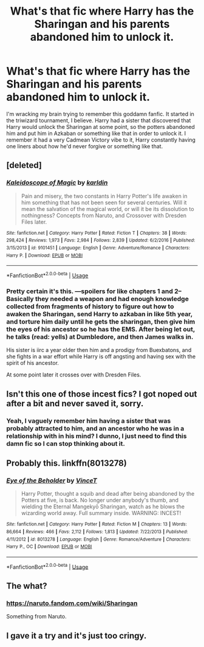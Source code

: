 #+TITLE: What's that fic where Harry has the Sharingan and his parents abandoned him to unlock it.

* What's that fic where Harry has the Sharingan and his parents abandoned him to unlock it.
:PROPERTIES:
:Author: johnathanjohnson133
:Score: 2
:DateUnix: 1559268807.0
:DateShort: 2019-May-31
:FlairText: What's That Fic?
:END:
I'm wracking my brain trying to remember this goddamn fanfic. It started in the triwizard tournament, I believe. Harry had a sister that discovered that Harry would unlock the Sharingan at some point, so the potters abandoned him and put him in Azkaban or something like that in order to unlock it. I remember it had a very Cadmean Victory vibe to it, Harry constantly having one liners about how he'd never forgive or something like that.


** [deleted]
:PROPERTIES:
:Score: 7
:DateUnix: 1559271342.0
:DateShort: 2019-May-31
:END:

*** [[https://www.fanfiction.net/s/9101451/1/][*/Kaleidoscope of Magic/*]] by [[https://www.fanfiction.net/u/4413246/karldin][/karldin/]]

#+begin_quote
  Pain and misery, the two constants in Harry Potter's life awaken in him something that has not been seen for several centuries. Will it mean the salvation of the magical world, or will it be its dissolution to nothingness? Concepts from Naruto, and Crossover with Dresden Files later.
#+end_quote

^{/Site/:} ^{fanfiction.net} ^{*|*} ^{/Category/:} ^{Harry} ^{Potter} ^{*|*} ^{/Rated/:} ^{Fiction} ^{T} ^{*|*} ^{/Chapters/:} ^{38} ^{*|*} ^{/Words/:} ^{298,424} ^{*|*} ^{/Reviews/:} ^{1,973} ^{*|*} ^{/Favs/:} ^{2,984} ^{*|*} ^{/Follows/:} ^{2,839} ^{*|*} ^{/Updated/:} ^{6/2/2016} ^{*|*} ^{/Published/:} ^{3/15/2013} ^{*|*} ^{/id/:} ^{9101451} ^{*|*} ^{/Language/:} ^{English} ^{*|*} ^{/Genre/:} ^{Adventure/Romance} ^{*|*} ^{/Characters/:} ^{Harry} ^{P.} ^{*|*} ^{/Download/:} ^{[[http://www.ff2ebook.com/old/ffn-bot/index.php?id=9101451&source=ff&filetype=epub][EPUB]]} ^{or} ^{[[http://www.ff2ebook.com/old/ffn-bot/index.php?id=9101451&source=ff&filetype=mobi][MOBI]]}

--------------

*FanfictionBot*^{2.0.0-beta} | [[https://github.com/tusing/reddit-ffn-bot/wiki/Usage][Usage]]
:PROPERTIES:
:Author: FanfictionBot
:Score: 2
:DateUnix: 1559271356.0
:DateShort: 2019-May-31
:END:


*** Pretty certain it's this. ---spoilers for like chapters 1 and 2-- Basically they needed a weapon and had enough knowledge collected from fragments of history to figure out how to awaken the Sharingan, send Harry to azkaban in like 5th year, and torture him daily until he gets the sharingan, then give him the eyes of his ancestor so he has the EMS. After being let out, he talks (read: yells) at Dumbledore, and then James walks in.

His sister is iirc a year older then him and a prodigy from Buexbatons, and she fights in a war effort while Harry is off angsting and having sex with the spirit of his ancestor.

At some point later it crosses over with Dresden Files.
:PROPERTIES:
:Author: BionicleKid
:Score: 2
:DateUnix: 1559376932.0
:DateShort: 2019-Jun-01
:END:


** Isn't this one of those incest fics? I got noped out after a bit and never saved it, sorry.
:PROPERTIES:
:Score: 3
:DateUnix: 1559269319.0
:DateShort: 2019-May-31
:END:

*** Yeah, I vaguely remember him having a sister that was probably attracted to him, and an ancestor who he was in a relationship with in his mind? I dunno, I just need to find this damn fic so I can stop thinking about it.
:PROPERTIES:
:Author: johnathanjohnson133
:Score: 4
:DateUnix: 1559269794.0
:DateShort: 2019-May-31
:END:


** Probably this. linkffn(8013278)
:PROPERTIES:
:Author: memey73
:Score: 2
:DateUnix: 1559271666.0
:DateShort: 2019-May-31
:END:

*** [[https://www.fanfiction.net/s/8013278/1/][*/Eye of the Beholder/*]] by [[https://www.fanfiction.net/u/3896248/VinceT][/VinceT/]]

#+begin_quote
  Harry Potter, thought a squib and dead after being abandoned by the Potters at five, is back. No longer under anybody's thumb, and wielding the Eternal Mangekyō Sharingan, watch as he blows the wizarding world away. Full summary inside. WARNING: INCEST!
#+end_quote

^{/Site/:} ^{fanfiction.net} ^{*|*} ^{/Category/:} ^{Harry} ^{Potter} ^{*|*} ^{/Rated/:} ^{Fiction} ^{M} ^{*|*} ^{/Chapters/:} ^{13} ^{*|*} ^{/Words/:} ^{86,664} ^{*|*} ^{/Reviews/:} ^{466} ^{*|*} ^{/Favs/:} ^{2,112} ^{*|*} ^{/Follows/:} ^{1,813} ^{*|*} ^{/Updated/:} ^{7/22/2013} ^{*|*} ^{/Published/:} ^{4/11/2012} ^{*|*} ^{/id/:} ^{8013278} ^{*|*} ^{/Language/:} ^{English} ^{*|*} ^{/Genre/:} ^{Romance/Adventure} ^{*|*} ^{/Characters/:} ^{Harry} ^{P.,} ^{OC} ^{*|*} ^{/Download/:} ^{[[http://www.ff2ebook.com/old/ffn-bot/index.php?id=8013278&source=ff&filetype=epub][EPUB]]} ^{or} ^{[[http://www.ff2ebook.com/old/ffn-bot/index.php?id=8013278&source=ff&filetype=mobi][MOBI]]}

--------------

*FanfictionBot*^{2.0.0-beta} | [[https://github.com/tusing/reddit-ffn-bot/wiki/Usage][Usage]]
:PROPERTIES:
:Author: FanfictionBot
:Score: 2
:DateUnix: 1559271681.0
:DateShort: 2019-May-31
:END:


** The what?
:PROPERTIES:
:Author: Slightly_Too_Heavy
:Score: 2
:DateUnix: 1559273068.0
:DateShort: 2019-May-31
:END:

*** [[https://naruto.fandom.com/wiki/Sharingan]]

Something from Naruto.
:PROPERTIES:
:Score: 4
:DateUnix: 1559286370.0
:DateShort: 2019-May-31
:END:


** I gave it a try and it's just too cringy.
:PROPERTIES:
:Author: DEFEATED_GUY
:Score: 2
:DateUnix: 1559317397.0
:DateShort: 2019-May-31
:END:
